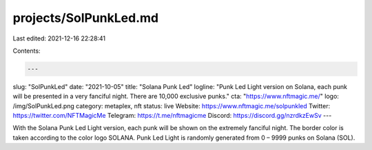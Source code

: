projects/SolPunkLed.md
======================

Last edited: 2021-12-16 22:28:41

Contents:

.. code-block:: md

    ---
slug: "SolPunkLed"
date: "2021-10-05"
title: "Solana Punk Led"
logline: "Punk Led Light version on Solana, each punk will be presented in a very fanciful night. There are 10,000 exclusive punks."
cta: "https://www.nftmagic.me/"
logo: /img/SolPunkLed.png
category: metaplex, nft
status: live
Website: https://www.nftmagic.me/solpunkled
Twitter: https://twitter.com/NFTMagicMe
Telegram: https://t.me/nftmagicme
Discord: https://discord.gg/nzrdkzEwSv
---

With the Solana Punk Led Light version, each punk will be shown on the extremely fanciful night. The border color is taken according to the color logo SOLANA. Punk Led Light is randomly generated from 0 – 9999 punks on Solana (SOL).


